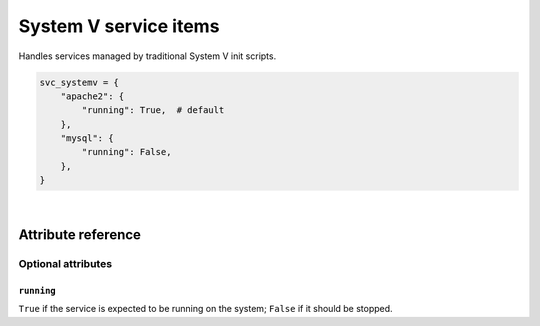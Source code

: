 .. _item_svc_systemv:

######################
System V service items
######################

Handles services managed by traditional System V init scripts.

.. code-block:: python

    svc_systemv = {
        "apache2": {
            "running": True,  # default
        },
        "mysql": {
            "running": False,
        },
    }

|

Attribute reference
-------------------


Optional attributes
===================

``running``
+++++++++++

``True`` if the service is expected to be running on the system; ``False`` if it should be stopped.
